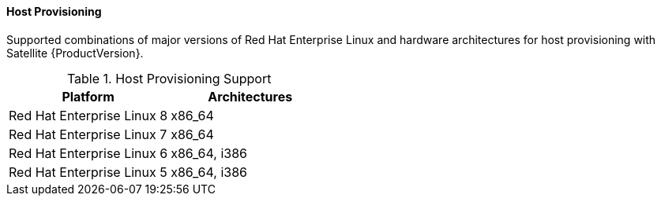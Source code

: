 [[tabl-Red_Hat_Satellite-Architecture_Guide-Host_Provisioning_Support]]
==== Host Provisioning
Supported combinations of major versions of Red Hat Enterprise Linux and hardware architectures for host provisioning with Satellite {ProductVersion}.

.Host Provisioning Support
[options="header"]
|====
|Platform |Architectures
|Red Hat Enterprise Linux 8 |x86_64
|Red Hat Enterprise Linux 7 |x86_64
|Red Hat Enterprise Linux 6 |x86_64, i386
|Red Hat Enterprise Linux 5 |x86_64, i386
|====
